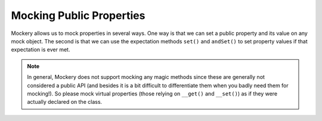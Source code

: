.. index::
    single: Mocking; Public Properties

Mocking Public Properties
=========================

Mockery allows us to mock properties in several ways. One way is that we can set
a public property and its value on any mock object. The second is that we can
use the expectation methods ``set()`` and ``andSet()`` to set property values if
that expectation is ever met.

.. note::

    In general, Mockery does not support mocking any magic methods since these
    are generally not considered a public API (and besides it is a bit difficult
    to differentiate them when you badly need them for mocking!). So please mock
    virtual properties (those relying on ``__get()`` and ``__set()``) as if they
    were actually declared on the class.
